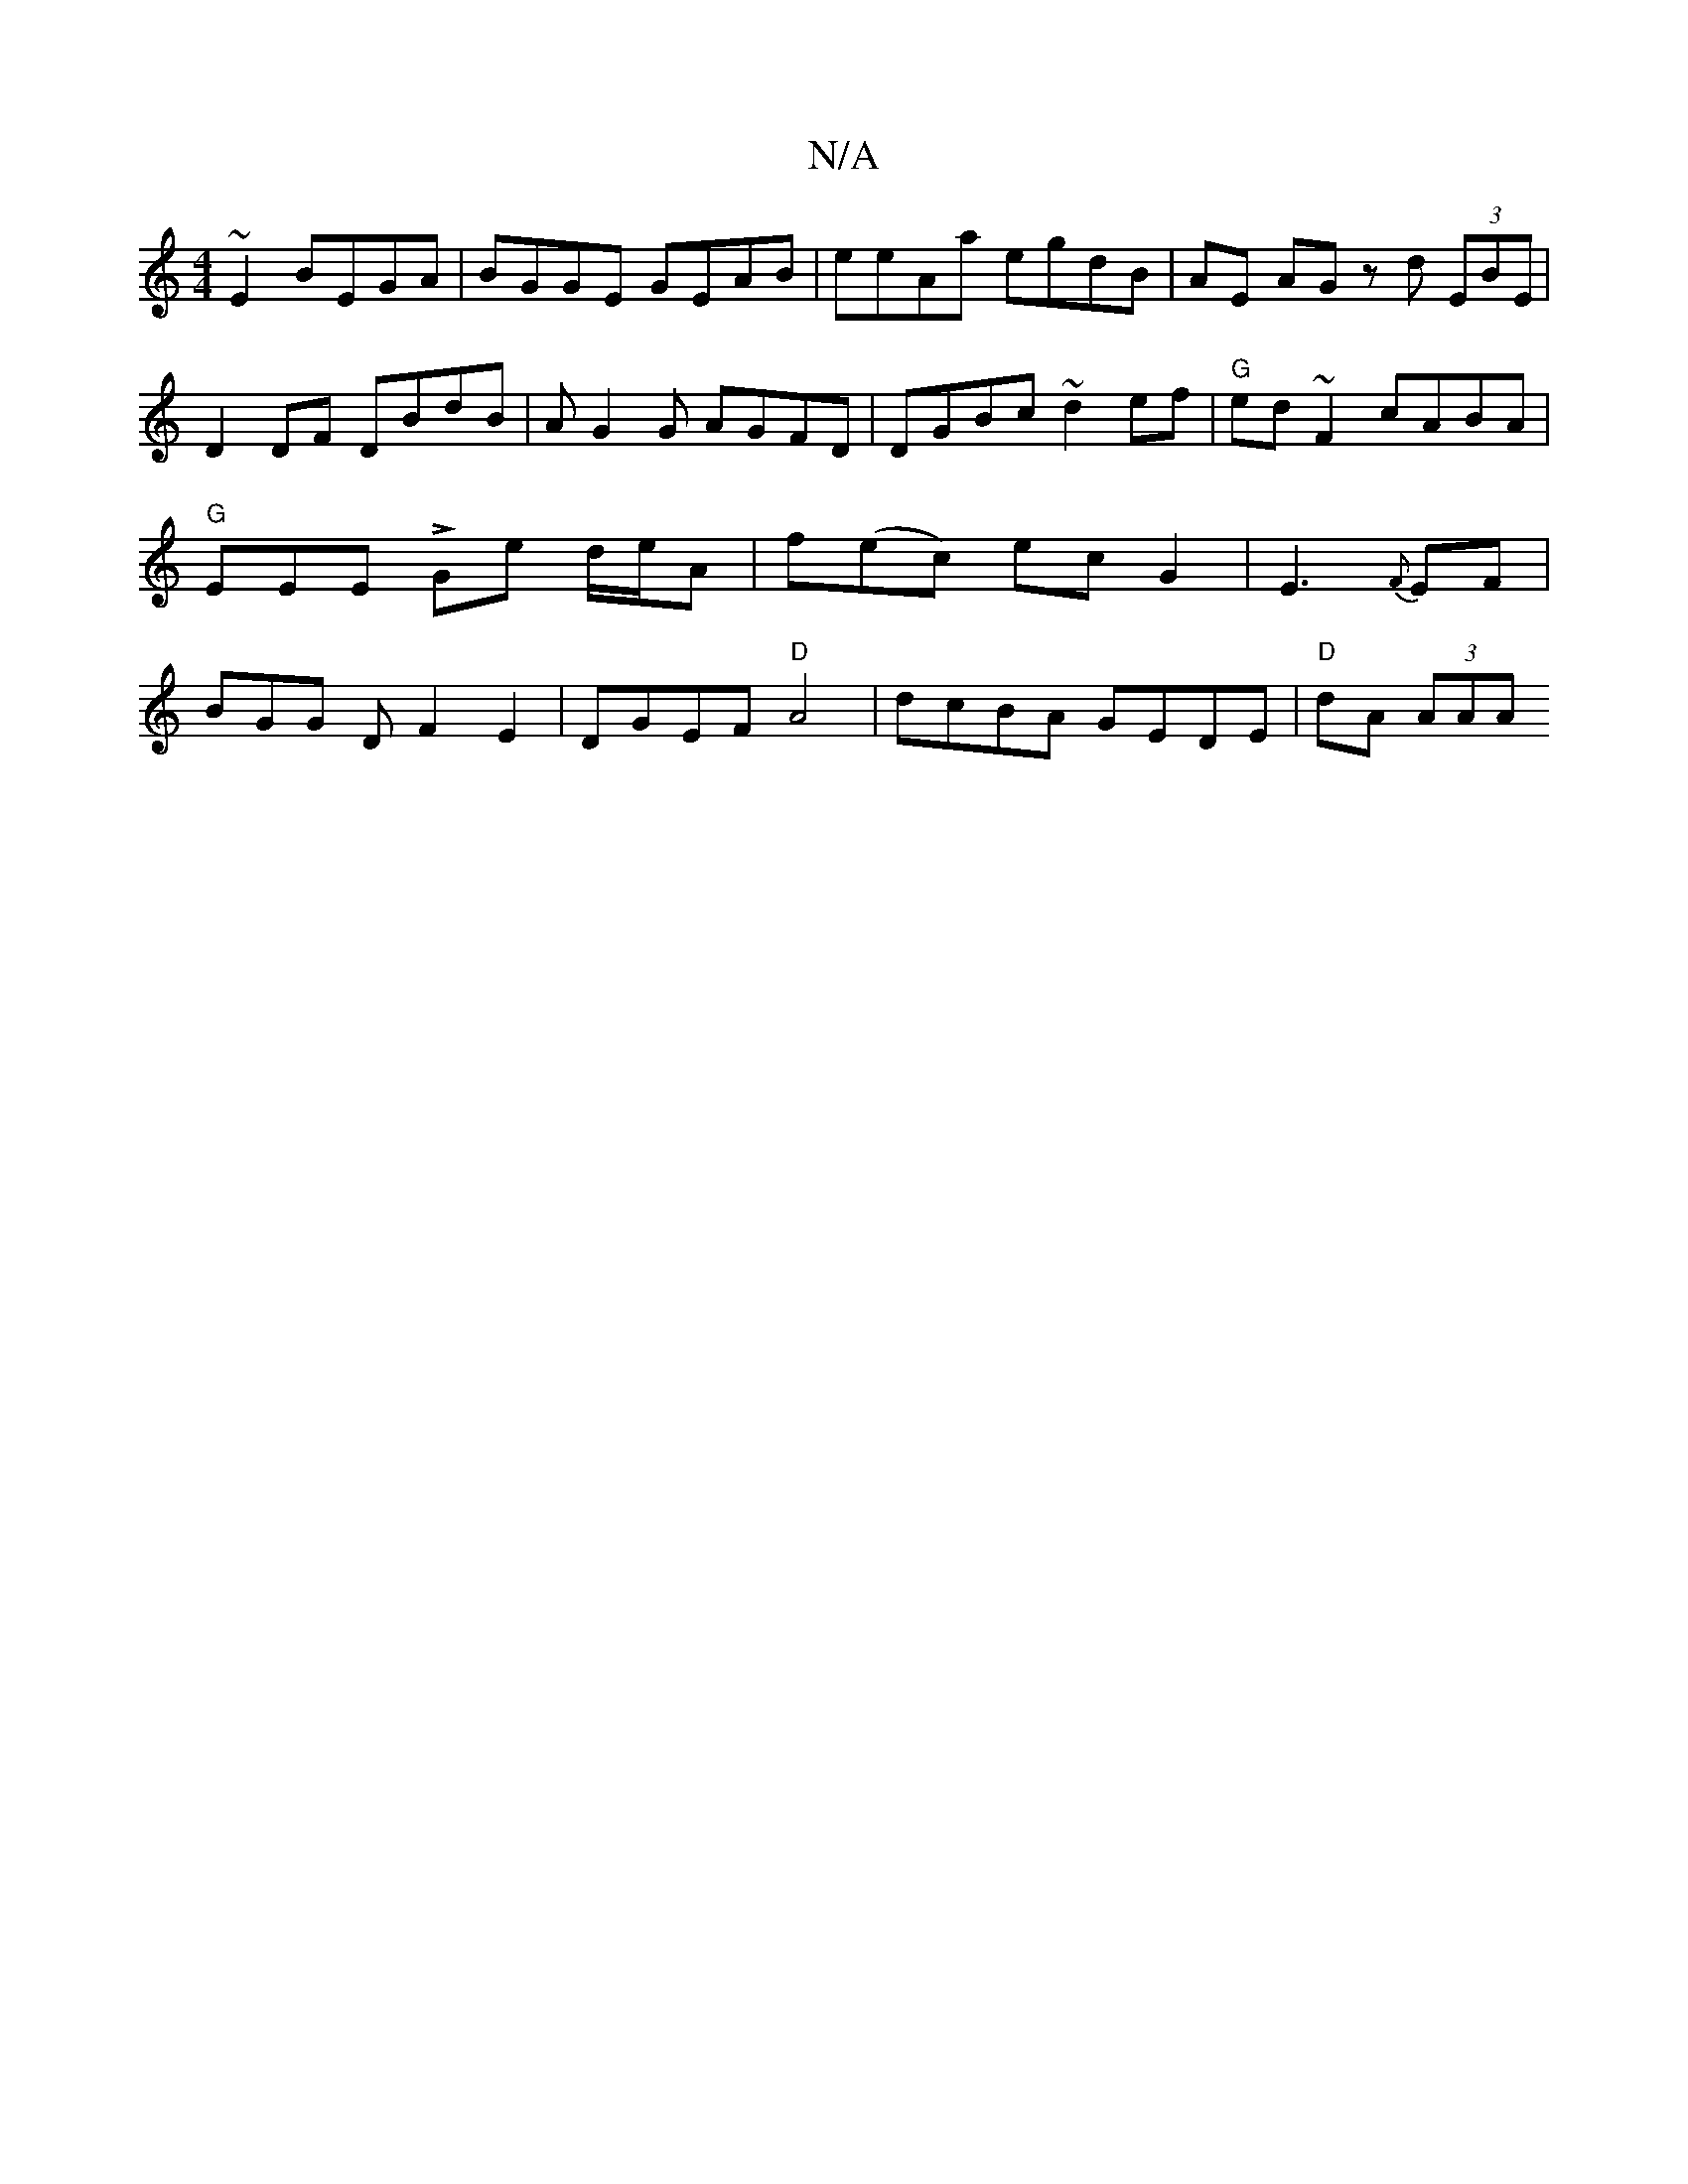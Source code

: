 X:1
T:N/A
M:4/4
R:N/A
K:Cmajor
 ~E2 BEGA | BGGE GEAB | eeAa egdB | AE AG zd (3EBE |
D2 DF DBdB | AG2G AGFD | DGBc ~d2 ef | "G"ed~F2 cABA | "G"EEEL Ge d/e/A |f(ec) ecG2|-E3 {F}EF | BGG D F2 E2|DGEF "D"A4-| dcBA GEDE | "D" dA (3AAA "